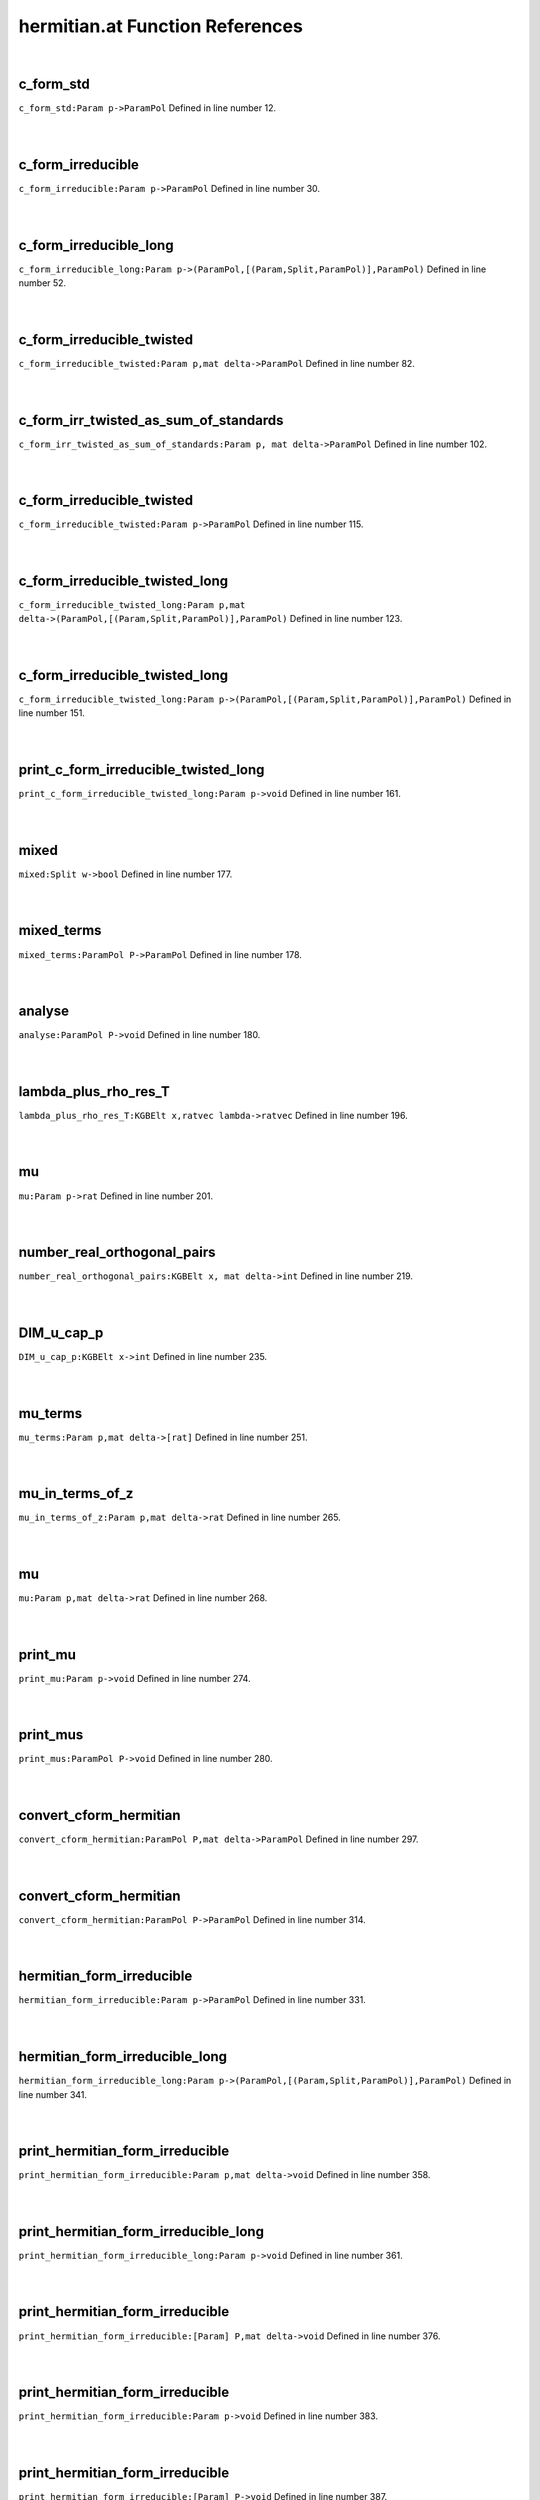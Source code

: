 .. _hermitian.at_ref:

hermitian.at Function References
=======================================================
|

.. _c_form_std_param_p->parampol1:

c_form_std
-------------------------------------------------
| ``c_form_std:Param p->ParamPol`` Defined in line number 12.
| 
| 

.. _c_form_irreducible_param_p->parampol1:

c_form_irreducible
-------------------------------------------------
| ``c_form_irreducible:Param p->ParamPol`` Defined in line number 30.
| 
| 

.. _c_form_irreducible_long_param_p->(parampol,[(param,split,parampol)],parampol)1:

c_form_irreducible_long
-------------------------------------------------
| ``c_form_irreducible_long:Param p->(ParamPol,[(Param,Split,ParamPol)],ParamPol)`` Defined in line number 52.
| 
| 

.. _c_form_irreducible_twisted_param_p,mat_delta->parampol1:

c_form_irreducible_twisted
-------------------------------------------------
| ``c_form_irreducible_twisted:Param p,mat delta->ParamPol`` Defined in line number 82.
| 
| 

.. _c_form_irr_twisted_as_sum_of_standards_param_p,_mat_delta->parampol1:

c_form_irr_twisted_as_sum_of_standards
-------------------------------------------------
| ``c_form_irr_twisted_as_sum_of_standards:Param p, mat delta->ParamPol`` Defined in line number 102.
| 
| 

.. _c_form_irreducible_twisted_param_p->parampol1:

c_form_irreducible_twisted
-------------------------------------------------
| ``c_form_irreducible_twisted:Param p->ParamPol`` Defined in line number 115.
| 
| 

.. _c_form_irreducible_twisted_long_param_p,mat_delta->(parampol,[(param,split,parampol)],parampol)1:

c_form_irreducible_twisted_long
-------------------------------------------------
| ``c_form_irreducible_twisted_long:Param p,mat delta->(ParamPol,[(Param,Split,ParamPol)],ParamPol)`` Defined in line number 123.
| 
| 

.. _c_form_irreducible_twisted_long_param_p->(parampol,[(param,split,parampol)],parampol)1:

c_form_irreducible_twisted_long
-------------------------------------------------
| ``c_form_irreducible_twisted_long:Param p->(ParamPol,[(Param,Split,ParamPol)],ParamPol)`` Defined in line number 151.
| 
| 

.. _print_c_form_irreducible_twisted_long_param_p->void1:

print_c_form_irreducible_twisted_long
-------------------------------------------------
| ``print_c_form_irreducible_twisted_long:Param p->void`` Defined in line number 161.
| 
| 

.. _mixed_split_w->bool1:

mixed
-------------------------------------------------
| ``mixed:Split w->bool`` Defined in line number 177.
| 
| 

.. _mixed_terms_parampol_p->parampol1:

mixed_terms
-------------------------------------------------
| ``mixed_terms:ParamPol P->ParamPol`` Defined in line number 178.
| 
| 

.. _analyse_parampol_p->void1:

analyse
-------------------------------------------------
| ``analyse:ParamPol P->void`` Defined in line number 180.
| 
| 

.. _lambda_plus_rho_res_t_kgbelt_x,ratvec_lambda->ratvec1:

lambda_plus_rho_res_T
-------------------------------------------------
| ``lambda_plus_rho_res_T:KGBElt x,ratvec lambda->ratvec`` Defined in line number 196.
| 
| 

.. _mu_param_p->rat1:

mu
-------------------------------------------------
| ``mu:Param p->rat`` Defined in line number 201.
| 
| 

.. _number_real_orthogonal_pairs_kgbelt_x,_mat_delta->int1:

number_real_orthogonal_pairs
-------------------------------------------------
| ``number_real_orthogonal_pairs:KGBElt x, mat delta->int`` Defined in line number 219.
| 
| 

.. _dim_u_cap_p_kgbelt_x->int1:

DIM_u_cap_p
-------------------------------------------------
| ``DIM_u_cap_p:KGBElt x->int`` Defined in line number 235.
| 
| 

.. _mu_terms_param_p,mat_delta->[rat]1:

mu_terms
-------------------------------------------------
| ``mu_terms:Param p,mat delta->[rat]`` Defined in line number 251.
| 
| 

.. _mu_in_terms_of_z_param_p,mat_delta->rat1:

mu_in_terms_of_z
-------------------------------------------------
| ``mu_in_terms_of_z:Param p,mat delta->rat`` Defined in line number 265.
| 
| 

.. _mu_param_p,mat_delta->rat1:

mu
-------------------------------------------------
| ``mu:Param p,mat delta->rat`` Defined in line number 268.
| 
| 

.. _print_mu_param_p->void1:

print_mu
-------------------------------------------------
| ``print_mu:Param p->void`` Defined in line number 274.
| 
| 

.. _print_mus_parampol_p->void1:

print_mus
-------------------------------------------------
| ``print_mus:ParamPol P->void`` Defined in line number 280.
| 
| 

.. _convert_cform_hermitian_parampol_p,mat_delta->parampol1:

convert_cform_hermitian
-------------------------------------------------
| ``convert_cform_hermitian:ParamPol P,mat delta->ParamPol`` Defined in line number 297.
| 
| 

.. _convert_cform_hermitian_parampol_p->parampol1:

convert_cform_hermitian
-------------------------------------------------
| ``convert_cform_hermitian:ParamPol P->ParamPol`` Defined in line number 314.
| 
| 

.. _hermitian_form_irreducible_param_p->parampol1:

hermitian_form_irreducible
-------------------------------------------------
| ``hermitian_form_irreducible:Param p->ParamPol`` Defined in line number 331.
| 
| 

.. _hermitian_form_irreducible_long_param_p->(parampol,[(param,split,parampol)],parampol)1:

hermitian_form_irreducible_long
-------------------------------------------------
| ``hermitian_form_irreducible_long:Param p->(ParamPol,[(Param,Split,ParamPol)],ParamPol)`` Defined in line number 341.
| 
| 

.. _print_hermitian_form_irreducible_param_p,mat_delta->void1:

print_hermitian_form_irreducible
-------------------------------------------------
| ``print_hermitian_form_irreducible:Param p,mat delta->void`` Defined in line number 358.
| 
| 

.. _print_hermitian_form_irreducible_long_param_p->void1:

print_hermitian_form_irreducible_long
-------------------------------------------------
| ``print_hermitian_form_irreducible_long:Param p->void`` Defined in line number 361.
| 
| 

.. _print_hermitian_form_irreducible_[param]_p,mat_delta->void1:

print_hermitian_form_irreducible
-------------------------------------------------
| ``print_hermitian_form_irreducible:[Param] P,mat delta->void`` Defined in line number 376.
| 
| 

.. _print_hermitian_form_irreducible_param_p->void1:

print_hermitian_form_irreducible
-------------------------------------------------
| ``print_hermitian_form_irreducible:Param p->void`` Defined in line number 383.
| 
| 

.. _print_hermitian_form_irreducible_[param]_p->void1:

print_hermitian_form_irreducible
-------------------------------------------------
| ``print_hermitian_form_irreducible:[Param] P->void`` Defined in line number 387.
| 
| 

.. _is_unitary_param_p->bool1:

is_unitary
-------------------------------------------------
| ``is_unitary:Param p->bool`` Defined in line number 403.
| 
| 

.. _print_is_unitary_param_p->void1:

print_is_unitary
-------------------------------------------------
| ``print_is_unitary:Param p->void`` Defined in line number 405.
| 
| 

.. _is_weakly_unitary_parampol_p->bool1:

is_weakly_unitary
-------------------------------------------------
| ``is_weakly_unitary:ParamPol P->bool`` Defined in line number 416.
| 
| 

.. _is_weakly_unitary_param_p->bool1:

is_weakly_unitary
-------------------------------------------------
| ``is_weakly_unitary:Param p->bool`` Defined in line number 420.
| 
| 

.. _test_line_param_p->void1:

test_line
-------------------------------------------------
| ``test_line:Param p->void`` Defined in line number 429.
| 
| 

.. _weak_test_param_p->bool1:

weak_test
-------------------------------------------------
| ``weak_test:Param p->bool`` Defined in line number 453.
| 
| 

.. _strong_test_param_p,mat_delta->bool1:

strong_test
-------------------------------------------------
| ``strong_test:Param p,mat delta->bool`` Defined in line number 462.
| 
| 

.. _init_realform_g->(realform,mat,param)1:

init
-------------------------------------------------
| ``init:RealForm G->(RealForm,mat,Param)`` Defined in line number 472.
| 
| 

